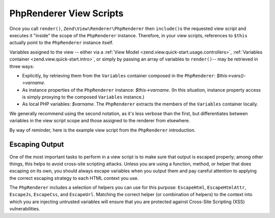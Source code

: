 .. _zend.view.php-renderer.scripts:

PhpRenderer View Scripts
========================

Once you call ``render()``, ``Zend\View\Renderer\PhpRenderer`` then ``include()``\ s the requested view script and
executes it "inside" the scope of the ``PhpRenderer`` instance. Therefore, in your view scripts, references to
``$this`` actually point to the ``PhpRenderer`` instance itself.

Variables assigned to the view -- either via a :ref:`View Model <zend.view.quick-start.usage.controllers>`, :ref:`Variables container
<zend.view.quick-start.intro>`, or simply by passing an array of variables to ``render()``-- may be retrieved in three
ways:

- Explicitly, by retrieving them from the ``Variables`` container composed in the ``PhpRenderer``:
  *$this->vars()->varname*.

- As instance properties of the ``PhpRenderer`` instance: *$this->varname*. (In this situation, instance property
  access is simply proxying to the composed ``Variables`` instance.)

- As local PHP variables: *$varname*. The ``PhpRenderer`` extracts the members of the ``Variables`` container
  locally.

We generally recommend using the second notation, as it's less verbose than the first, but differentiates between
variables in the view script scope and those assigned to the renderer from elsewhere.

By way of reminder, here is the example view script from the ``PhpRenderer`` introduction.

.. code-block:: php
   :linenos:

   <?php if ($this->books): ?>

       <!-- A table of some books. -->
       <table>
           <tr>
               <th>Author</th>
               <th>Title</th>
           </tr>

           <?php foreach ($this->books as $key => $val): ?>
           <tr>
               <td><?php echo $this->escapeHtml($val['author']) ?></td>
               <td><?php echo $this->escapeHtml($val['title']) ?></td>
           </tr>
           <?php endforeach; ?>

       </table>

   <?php else: ?>

       <p>There are no books to display.</p>

   <?php endif;?>

.. _zend.view.php-renderer.scripts.escaping:

Escaping Output
---------------

One of the most important tasks to perform in a view script is to make sure that output is escaped properly; among
other things, this helps to avoid cross-site scripting attacks. Unless you are using a function, method, or helper
that does escaping on its own, you should always escape variables when you output them and pay careful attention to
applying the correct escaping strategy to each HTML context you use.

The ``PhpRenderer`` includes a selection of helpers you can use for this purpose: ``EscapeHtml``,
``EscapeHtmlAttr``, ``EscapeJs``, ``EscapeCss``, and ``EscapeUrl``. Matching the correct helper (or combination of
helpers) to the context into which you are injecting untrusted variables will ensure that you are protected against
Cross-Site Scripting (XSS) vulnerabilities.

.. code-block:: php
   :linenos:

   // bad view-script practice:
   echo $this->variable;

   // good view-script practice:
   echo $this->escapeHtml($this->variable);

   // and remember context is always relevant!
   <script type="text/javascript">
       var foo = "<?php echo $this->escapeJs($variable) ?>";
   </script>


